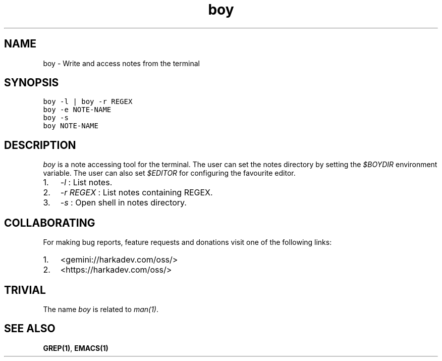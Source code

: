 .\" Automatically generated by Pandoc 2.1.1
.\"
.TH "boy" "1" "" "" ""
.hy
.SH NAME
.PP
boy \- Write and access notes from the terminal
.SH SYNOPSIS
.nf
\f[C]
boy\ \-l\ |\ boy\ \-r\ REGEX
boy\ \-e\ NOTE\-NAME
boy\ \-s
boy\ NOTE\-NAME
\f[]
.fi
.SH DESCRIPTION
.PP
\f[I]boy\f[] is a note accessing tool for the terminal.
The user can set the notes directory by setting the \f[I]$BOYDIR\f[]
environment variable.
The user can also set \f[I]$EDITOR\f[] for configuring the favourite
editor.
.IP "1." 3
\f[I]\-l\f[] : List notes.
.IP "2." 3
\f[I]\-r REGEX\f[] : List notes containing REGEX.
.IP "3." 3
\f[I]\-s\f[] : Open shell in notes directory.
.SH COLLABORATING
.PP
For making bug reports, feature requests and donations visit one of the
following links:
.IP "1." 3
<gemini://harkadev.com/oss/>
.IP "2." 3
<https://harkadev.com/oss/>
.SH TRIVIAL
.PP
The name \f[I]boy\f[] is related to \f[I]man(1)\f[].
.SH SEE ALSO
.PP
\f[B]GREP(1)\f[], \f[B]EMACS(1)\f[]
